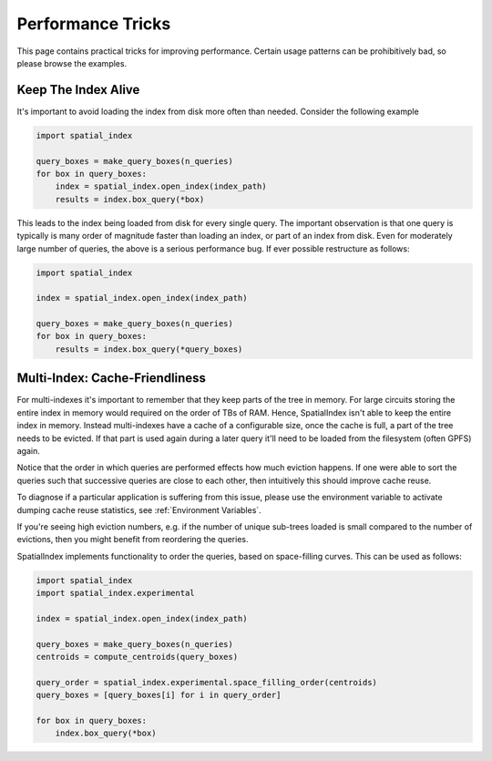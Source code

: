 Performance Tricks
==================

This page contains practical tricks for improving performance. Certain usage
patterns can be prohibitively bad, so please browse the examples.

Keep The Index Alive
--------------------

It's important to avoid loading the index from disk more often than needed.
Consider the following example

.. code-block:: python

   import spatial_index

   query_boxes = make_query_boxes(n_queries)
   for box in query_boxes:
       index = spatial_index.open_index(index_path)
       results = index.box_query(*box)


This leads to the index being loaded from disk for every single query. The
important observation is that one query is typically is many order of magnitude
faster than loading an index, or part of an index from disk. Even for
moderately large number of queries, the above is a serious performance bug. If
ever possible restructure as follows:

.. code-block:: python

    import spatial_index

    index = spatial_index.open_index(index_path)

    query_boxes = make_query_boxes(n_queries)
    for box in query_boxes:
        results = index.box_query(*query_boxes)


Multi-Index: Cache-Friendliness
-------------------------------

For multi-indexes it's important to remember that they keep parts of the tree
in memory. For large circuits storing the entire index in memory would required
on the order of TBs of RAM. Hence, SpatialIndex isn't able to keep the entire
index in memory. Instead multi-indexes have a cache of a configurable size,
once the cache is full, a part of the tree needs to be evicted. If that part is
used again during a later query it'll need to be loaded from the filesystem
(often GPFS) again.

Notice that the order in which queries are performed effects how much eviction
happens. If one were able to sort the queries such that successive queries
are close to each other, then intuitively this should improve cache reuse.

To diagnose if a particular application is suffering from this issue, please
use the environment variable to activate dumping cache reuse statistics, see
:ref:`Environment Variables`.

If you're seeing high eviction numbers, e.g. if the number of unique sub-trees
loaded is small compared to the number of evictions, then you might benefit
from reordering the queries.

SpatialIndex implements functionality to order the queries, based on
space-filling curves. This can be used as follows:

.. code-block:: python

    import spatial_index
    import spatial_index.experimental

    index = spatial_index.open_index(index_path)

    query_boxes = make_query_boxes(n_queries)
    centroids = compute_centroids(query_boxes)

    query_order = spatial_index.experimental.space_filling_order(centroids)
    query_boxes = [query_boxes[i] for i in query_order]

    for box in query_boxes:
        index.box_query(*box)
